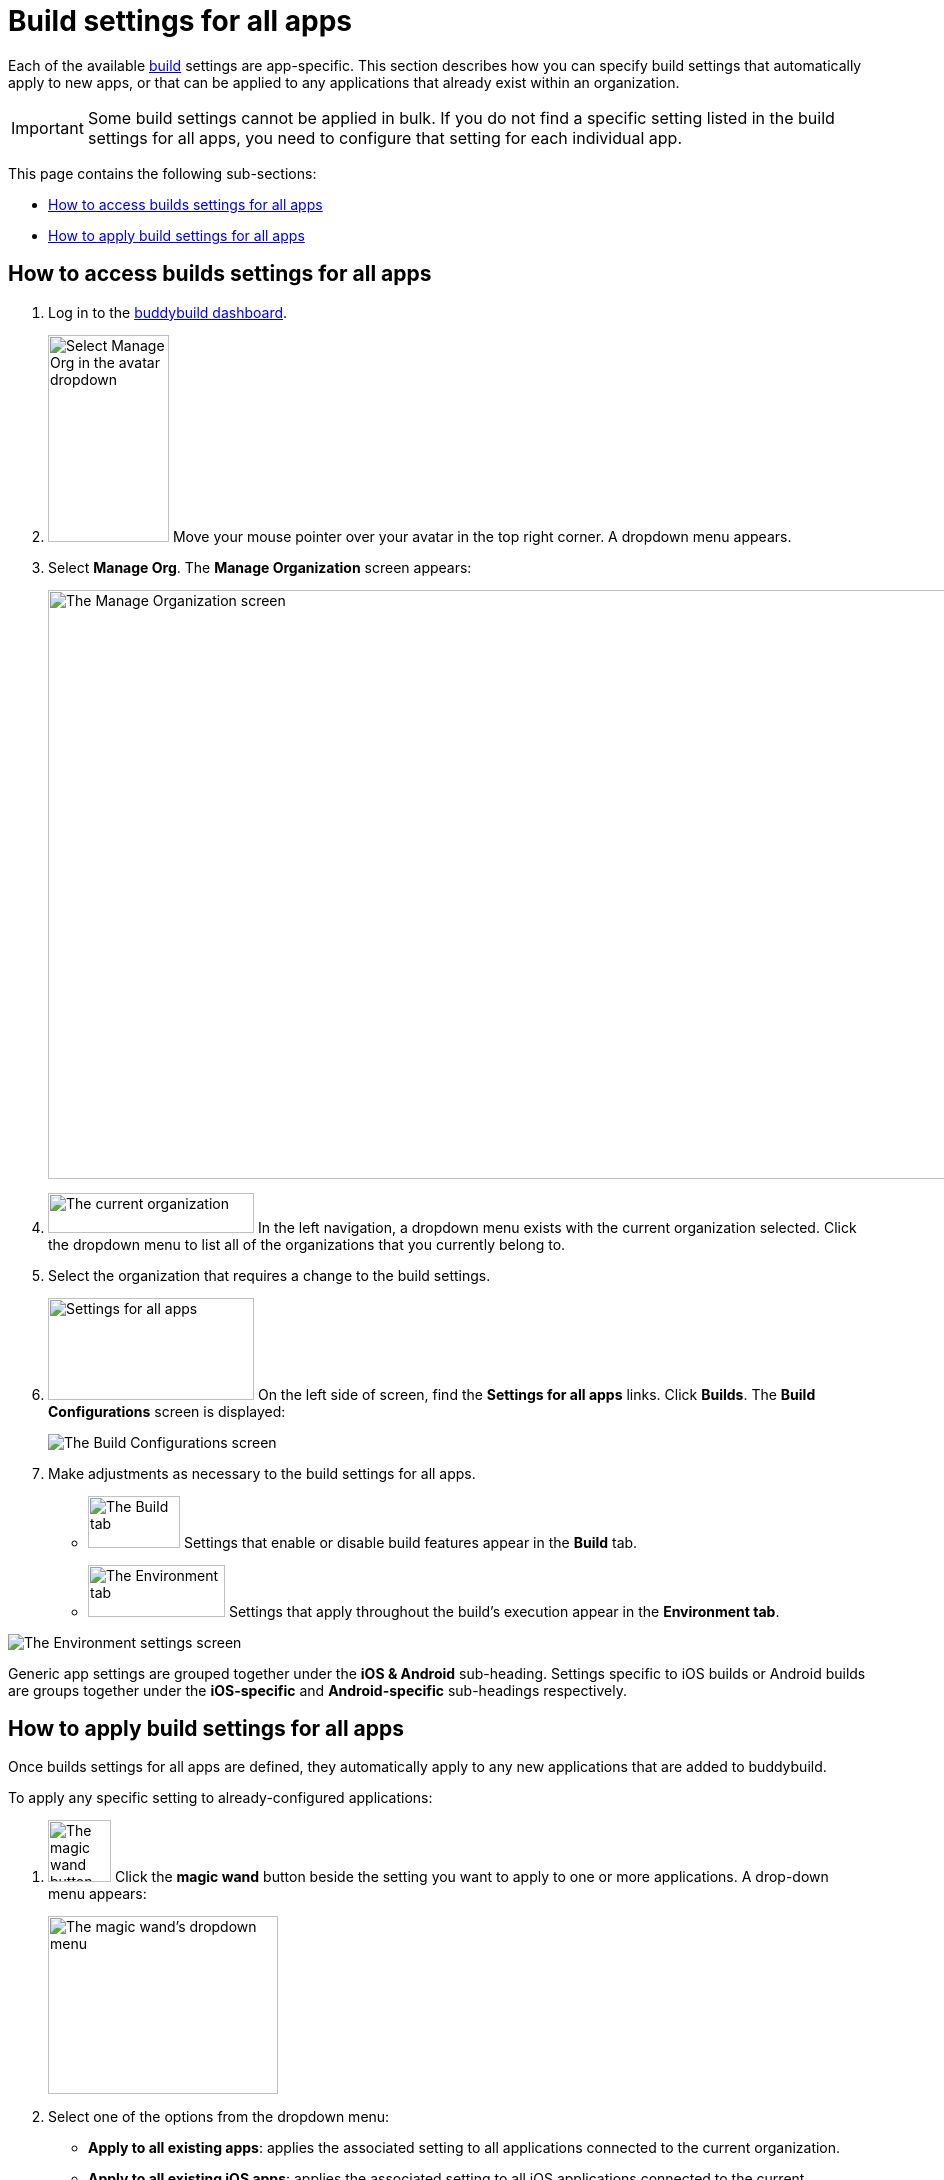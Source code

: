= Build settings for all apps

Each of the available link:../README.adoc[build] settings are
app-specific. This section describes how you can specify build settings
that automatically apply to new apps, or that can be applied to any
applications that already exist within an organization.

[IMPORTANT]
Some build settings cannot be applied in bulk. If you do not find a
specific setting listed in the build settings for all apps, you need to
configure that setting for each individual app.

This page contains the following sub-sections:

- <<access>>
- <<apply>>

[[access]]
== How to access builds settings for all apps

. Log in to the link:https://dashboard.buddybuild.com/[buddybuild
  dashboard].

. image:../../_img/dropdown-user-manage_org.png["Select Manage Org in
  the avatar dropdown", 121, 207, role="right"]
  Move your mouse pointer over your avatar in the top right corner. A
  dropdown menu appears.

. Select **Manage Org**. The **Manage Organization** screen appears:
+
image:../../_img/screen-manage_org.png["The Manage Organization screen",
1280, 589, role="frame"]

. image:../../_img/dropdown-organizations.png["The current
organization", 206, 40, role="right"]
  In the left navigation, a dropdown menu exists with the current
  organization selected. Click the dropdown menu to list all of the
  organizations that you currently belong to.

. Select the organization that requires a change to the build settings.

. image:../../_img/panel-settings_for_all_apps.png["Settings for all
  apps", 206, 102, role="right"]
  On the left side of screen, find the **Settings for all apps** links.
  Click **Builds**. The **Build Configurations** screen is displayed:
+
image:img/screen-build_configurations.png["The Build Configurations
screen", role="frame"]

. Make adjustments as necessary to the build settings for all apps.
+
[.clear]
--
- image:img/tab-build.png["The Build tab", 92, 52, role="right"]
  Settings that enable or disable build features appear in the **Build**
  tab.
--
+
--
- image:img/tab-environment.png["The Environment tab", 137, 52,
  role="right"]
  Settings that apply throughout the build's execution appear in the
  **Environment tab**.
--

image:img/screen-build_configurations-environment.png["The Environment
settings screen",role="frame"]

Generic app settings are grouped together under the **iOS & Android**
sub-heading. Settings specific to iOS builds or Android builds are
groups together under the **iOS-specific** and **Android-specific**
sub-headings respectively.


[[apply]]
== How to apply build settings for all apps

Once builds settings for all apps are defined, they automatically apply
to any new applications that are added to buddybuild.

To apply any specific setting to already-configured applications:

. image:img/button-magic_wand.png["The magic wand button", 63, 62,
  role="right"]
  Click the **magic wand** button beside the setting you want to apply
  to one or more applications. A drop-down menu appears:
+
image:img/dropdown-magic_wand.png["The magic wand's dropdown menu",
230, 178]

. Select one of the options from the dropdown menu:
+
--
- **Apply to all existing apps**: applies the associated setting to
  all applications connected to the current organization.

- **Apply to all existing iOS apps**: applies the associated setting to
  all iOS applications connected to the current organization. Android
  application configuration is not affected.

- **Apply to all existing Android apps**: applies the associated setting
  to all Android applications connected to the current organization.
  iOS application configuration is not affected.

- **Select apps to apply to...**: lets you choose which apps should
  receive the new setting. When you choose this item, the **Select
  apps** screen is displayed:
+
image:img/screen-select_apps.png["The Select apps screen", 1280, role="frame"]
+
Use the search field to show only matching apps.
+
image:img/button-add.png["The Add button", 46, 30, role="right"]
When you hover your pointer over an app, an **Add** button appears.
Click the **Add** button. The app is added to the list of apps to which the
new setting should apply. The list appears as highlighted items within
the input field:
+
image:img/field-selected_apps.png["Selected apps", 730, 42]
+
Once the list of apps includes every app to which the new setting should
be applied, click the **Apply** button. The setting is applied to all of
the selected apps, and the **Setting applied** screen is displayed:
+
image:img/screen-setting_applied.png["The Setting applied screen",
1280, 454, role="frame"]
+
Click the **Done** button to return to the **Build configurations**
screen.
--
